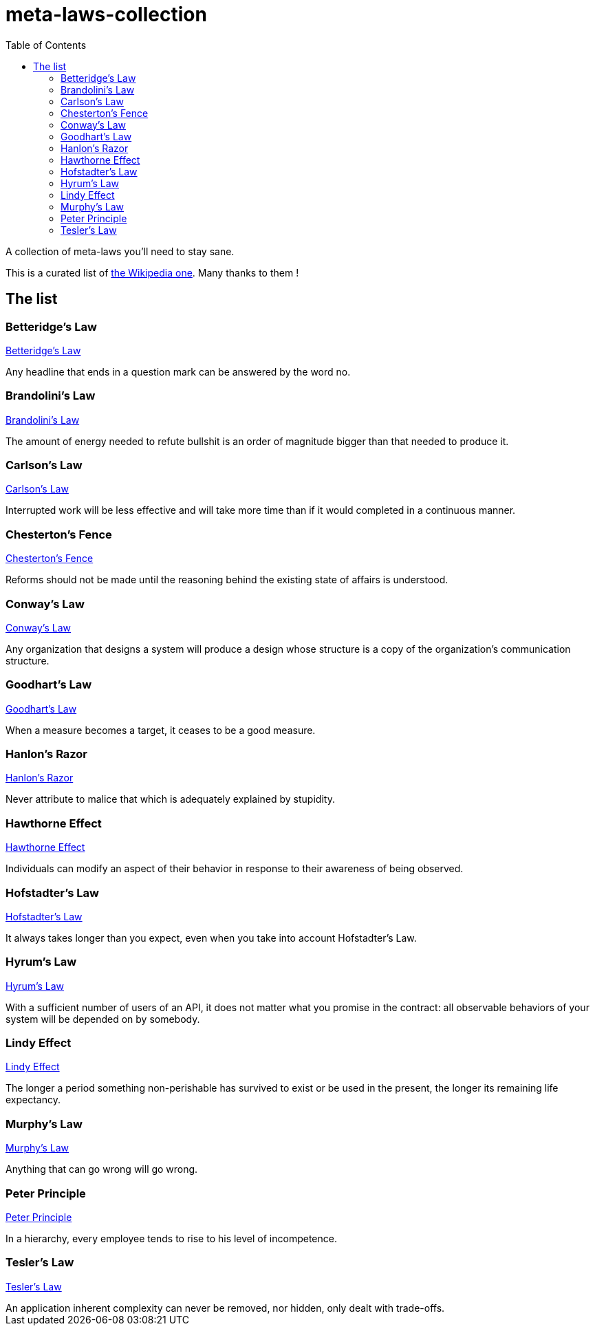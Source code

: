 = meta-laws-collection
:toc:

A collection of meta-laws you'll need to stay sane.

This is a curated list of https://en.wikipedia.org/wiki/List_of_eponymous_laws[the Wikipedia one].
Many thanks to them !

== The list

=== Betteridge's Law

https://en.wikipedia.org/wiki/Betteridge%27s_law_of_headlines[Betteridge's Law]

[sidebar]
Any headline that ends in a question mark can be answered by the word no.

=== Brandolini's Law

https://en.wikipedia.org/wiki/Brandolini%27s_law[Brandolini's Law]

[sidebar]
The amount of energy needed to refute bullshit is an order of magnitude bigger than that needed to produce it.

=== Carlson's Law

https://drvidyahattangadi.com/what-is-carlsons-law/[Carlson's Law]

[sidebar]
Interrupted work will be less effective and will take more time than if it would completed in a continuous manner.

=== Chesterton's Fence

https://en.wikipedia.org/wiki/G._K._Chesterton#Chesterton's_fence[Chesterton's Fence]

[sidebar]
Reforms should not be made until the reasoning behind the existing state of affairs is understood.

=== Conway's Law

https://en.wikipedia.org/wiki/Conway%27s_law[Conway's Law]

[sidebar]
Any organization that designs a system will produce a design whose structure is a copy of the organization's communication structure.

=== Goodhart's Law

https://en.wikipedia.org/wiki/Goodhart%27s_law[Goodhart's Law]

[sidebar]
When a measure becomes a target, it ceases to be a good measure.

=== Hanlon's Razor

https://en.wikipedia.org/wiki/Hanlon%27s_razor[Hanlon's Razor]

[sidebar]
Never attribute to malice that which is adequately explained by stupidity.

=== Hawthorne Effect

https://en.wikipedia.org/wiki/Hawthorne_effect[Hawthorne Effect]

[sidebar]
Individuals can modify an aspect of their behavior in response to their awareness of being observed.

=== Hofstadter's Law

https://en.wikipedia.org/wiki/Hofstadter's_law[Hofstadter's Law]

[sidebar]
It always takes longer than you expect, even when you take into account Hofstadter's Law.

=== Hyrum's Law

https://www.hyrumslaw.com[Hyrum's Law]

[sidebar]
With a sufficient number of users of an API, it does not matter what you promise in the contract: all observable behaviors of your system will be depended on by somebody.

=== Lindy Effect

https://en.wikipedia.org/wiki/Lindy_effect[Lindy Effect]

[sidebar]
The longer a period something non-perishable has survived to exist or be used in the present, the longer its remaining life expectancy.

=== Murphy's Law

https://en.wikipedia.org/wiki/Murphy's_law[Murphy's Law]

[sidebar]
Anything that can go wrong will go wrong.

=== Peter Principle

https://en.wikipedia.org/wiki/Peter_principle[Peter Principle]

[sidebar]
In a hierarchy, every employee tends to rise to his level of incompetence.

=== Tesler's Law

https://en.wikipedia.org/wiki/Law_of_conservation_of_complexity[Tesler's Law]

[sidebar]
An application inherent complexity can never be removed, nor hidden, only dealt with trade-offs.
